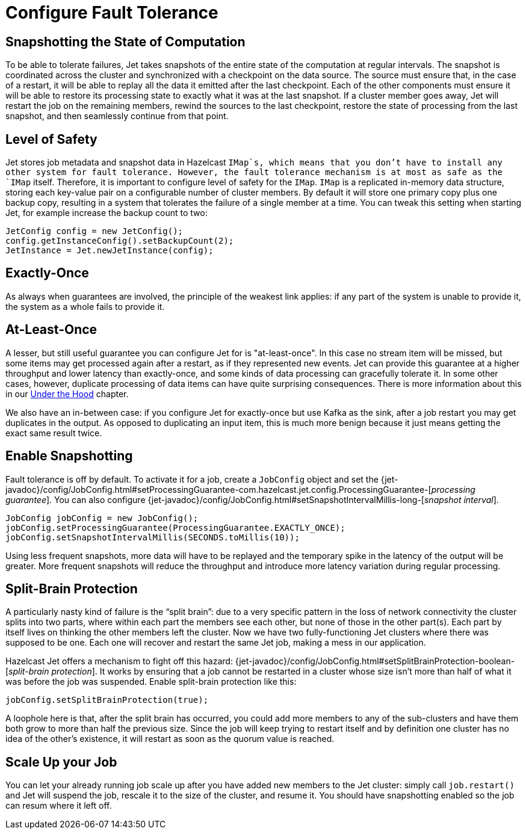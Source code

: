 = Configure Fault Tolerance

== Snapshotting the State of Computation

To be able to tolerate failures, Jet takes snapshots of the entire state
of the computation at regular intervals. The snapshot is coordinated
across the cluster and synchronized with a checkpoint on the data
source. The source must ensure that, in the case of a restart, it will
be able to replay all the data it emitted after the last checkpoint.
Each of the other components must ensure it will be able to restore its
processing state to exactly what it was at the last snapshot. If a
cluster member goes away, Jet will restart the job on the remaining
members, rewind the sources to the last checkpoint, restore the state of
processing from the last snapshot, and then seamlessly
continue from that point.

== Level of Safety

Jet stores job metadata and snapshot data in Hazelcast `IMap`s, which
means that you don't have to install any other system for fault
tolerance. However, the fault tolerance mechanism is at most as safe as
the `IMap` itself. Therefore, it is important to configure level of
safety for the `IMap`. `IMap` is a replicated in-memory data structure,
storing each key-value pair on a configurable number of cluster members.
By default it will store one primary copy plus one backup copy,
resulting in a system that tolerates the failure of a single member at a
time. You can tweak this setting when starting Jet, for example increase
the backup count to two:

[source]
----
JetConfig config = new JetConfig();
config.getInstanceConfig().setBackupCount(2);
JetInstance = Jet.newJetInstance(config);
----

== Exactly-Once

As always when guarantees are involved, the principle of the weakest
link applies: if any part of the system is unable to provide it, the
system as a whole fails to provide it.

== At-Least-Once

A lesser, but still useful guarantee you can configure Jet for is
"at-least-once". In this case no stream item will be missed, but some
items may get processed again after a restart, as if they represented
new events. Jet can provide this guarantee at a higher throughput and
lower latency than exactly-once, and some kinds of data processing can
gracefully tolerate it. In some other cases, however, duplicate
processing of data items can have quite surprising consequences. There
is more information about this in our <<pitfalls-alo, Under the Hood>>
chapter.

We also have an in-between case: if you configure Jet for exactly-once
but use Kafka as the sink, after a job restart you may get duplicates in
the output. As opposed to duplicating an input item, this is much more
benign because it just means getting the exact same result twice.

== Enable Snapshotting

Fault tolerance is off by default. To activate it for a job, create a
`JobConfig` object and set the
{jet-javadoc}/config/JobConfig.html#setProcessingGuarantee-com.hazelcast.jet.config.ProcessingGuarantee-[_processing guarantee_].
You can also configure
{jet-javadoc}/config/JobConfig.html#setSnapshotIntervalMillis-long-[_snapshot interval_].

[source]
----
JobConfig jobConfig = new JobConfig();
jobConfig.setProcessingGuarantee(ProcessingGuarantee.EXACTLY_ONCE);
jobConfig.setSnapshotIntervalMillis(SECONDS.toMillis(10));
----

Using less frequent snapshots, more data will have to be replayed
and the temporary spike in the latency of the output will be greater.
More frequent snapshots will reduce the throughput and introduce more
latency variation during regular processing.

== Split-Brain Protection

A particularly nasty kind of failure is the "`split brain`": due to a very
specific pattern in the loss of network connectivity the cluster splits
into two parts, where within each part the members see each other, but
none of those in the other part(s). Each part by itself lives on
thinking the other members left the cluster. Now we have two
fully-functioning Jet clusters where there was supposed to be one. Each
one will recover and restart the same Jet job, making a mess in our
application.

Hazelcast Jet offers a mechanism to fight off this hazard:
{jet-javadoc}/config/JobConfig.html#setSplitBrainProtection-boolean-[_split-brain protection_].
It works by ensuring that a job cannot be restarted in a
cluster whose size isn't more than half of what it was before the job
was suspended. Enable split-brain protection like this:

[source]
----
jobConfig.setSplitBrainProtection(true);
----

A loophole here is that, after the split brain has occurred, you could
add more members to any of the sub-clusters and have them both grow to
more than half the previous size. Since the job will keep trying to
restart itself and by definition one cluster has no idea of the other's
existence, it will restart as soon as the quorum value is reached.

== Scale Up your Job

You can let your already running job scale up after you have added new
members to the Jet cluster: simply call `job.restart()` and Jet will
suspend the job, rescale it to the size of the cluster, and resume it.
You should have snapshotting enabled so the job can resum where it left
off.
